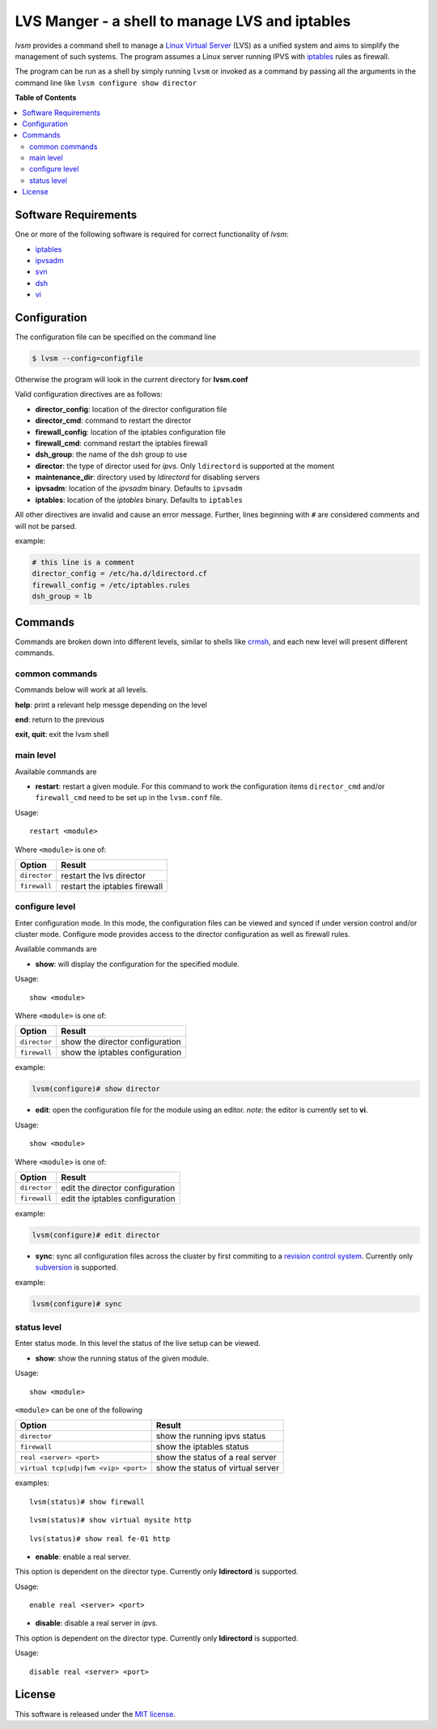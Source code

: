 ************
LVS Manger - a shell to manage LVS and iptables
************
.. image:: https://secure.travis-ci.org/khosrow/lvsm.png
   :target: https://travis-ci.org/#!/khosrow/lvsm

*lvsm* provides a command shell to manage a `Linux Virtual Server`_ (LVS) 
as a unified system and aims to simplify the management of such systems.
The program assumes a Linux server running IPVS with `iptables`_
rules as firewall.

The program can be run as a shell by simply running ``lvsm`` or invoked as a command by passing all the arguments
in the command line like ``lvsm configure show director``

**Table of Contents**

.. contents::
    :local:
    :depth: 2
    :backlinks: none

=====================
Software Requirements
=====================

One or more of the following software is required for correct functionality of *lvsm*:

* `iptables`_
* `ipvsadm`_
* `svn`_
* `dsh`_
* `vi`_

=============
Configuration
=============

The configuration file can be specified on the command line

.. code-block::

    $ lvsm --config=configfile
    
Otherwise the program will look in the current directory for **lvsm.conf**

Valid configuration directives are as follows:

* **director_config**: location of the director configuration file
* **director_cmd**: command to restart the director
* **firewall_config**: location of the iptables configuration file
* **firewall_cmd**: command restart the iptables firewall
* **dsh_group**: the name of the dsh group to use 
* **director**: the type of director used for *ipvs*. Only ``ldirectord`` is supported at the moment
* **maintenance_dir**: directory used by *ldirectord* for disabling servers
* **ipvsadm**: location of the *ipvsadm* binary. Defaults to ``ipvsadm``
* **iptables**: location of the *iptables* binary. Defaults to ``iptables``


All other directives are invalid and cause an error message. Further, lines beginning with ``#`` are considered
comments and will not be parsed.

example:

.. code-block:: conf

    # this line is a comment
    director_config = /etc/ha.d/ldirectord.cf
    firewall_config = /etc/iptables.rules
    dsh_group = lb

========
Commands
========

Commands are broken down into different levels, similar to shells like 
`crmsh`_, and each new level will present different commands.

---------------
common commands
---------------

Commands below will work at all levels.

**help**: print a relevant help messge depending on the level

**end**: return to the previous

**exit, quit**: exit the lvsm shell

---------------
main level
---------------

Available commands are

* **restart**: restart a given module. For this command to work the configuration items ``director_cmd`` and/or ``firewall_cmd`` need to be set up in the ``lvsm.conf`` file.

Usage:

::

    restart <module>

Where ``<module>`` is one of:

+------------------------------------+-------------------------------------+
| Option                             | Result                              |
+====================================+=====================================+
|``director``                        | restart the lvs director            |
+------------------------------------+-------------------------------------+
|``firewall``                        | restart the iptables firewall       |
+------------------------------------+-------------------------------------+


---------------
configure level
---------------

Enter configuration mode. In this mode, the configuration files can be viewed and synced if under version
control and/or cluster mode. Configure mode provides access to the director configuration as well as firewall rules. 

Available commands are

* **show**: will display the configuration for the specified module. 

Usage: 

::

    show <module>
    
    
Where ``<module>`` is one of:

+------------------------------------+-------------------------------------+
| Option                             | Result                              |
+====================================+=====================================+
|``director``                        | show the director configuration     |
+------------------------------------+-------------------------------------+
|``firewall``                        | show the iptables configuration     |
+------------------------------------+-------------------------------------+

example:

.. code-block::

    lvsm(configure)# show director


* **edit**: open the configuration file for the module using an editor. *note:* the editor is currently set to **vi**.

Usage:

::
    
    show <module>

Where ``<module>`` is one of:

+------------------------------------+-------------------------------------+
| Option                             | Result                              |
+====================================+=====================================+
|``director``                        | edit the director configuration     |
+------------------------------------+-------------------------------------+
|``firewall``                        | edit the iptables configuration     |
+------------------------------------+-------------------------------------+


example:

.. code-block::

    lvsm(configure)# edit director
                                                                                                    
* **sync**: sync all configuration files across the cluster by first commiting to a `revision control system`_. Currently only `subversion`_ is supported.

example:

.. code-block::

    lvsm(configure)# sync


------------
status level
------------

Enter status mode. In this level the status of the live setup can be viewed.

* **show**: show the running status of the given module. 

Usage:

::

    show <module>
    
``<module>`` can be one of the following

+------------------------------------+-------------------------------------+
| Option                             | Result                              |
+====================================+=====================================+
|``director``                        | show the running ipvs status        |
+------------------------------------+-------------------------------------+
|``firewall``                        | show the iptables status            |
+------------------------------------+-------------------------------------+
|``real <server> <port>``            | show the status of a real server    |
+------------------------------------+-------------------------------------+
|``virtual tcp|udp|fwm <vip> <port>``| show the status of virtual server   |
+------------------------------------+-------------------------------------+

examples:

::

    lvsm(status)# show firewall

::

    lvsm(status)# show virtual mysite http

::
    
    lvs(status)# show real fe-01 http

* **enable**: enable a real server. 
This option is dependent on the director type. Currently only **ldirectord** is supported.

Usage:

::

    enable real <server> <port>

* **disable**: disable a real server in *ipvs*. 
This option is dependent on the director type. Currently only **ldirectord** is supported.

Usage:

::

    disable real <server> <port>

=======
License
=======
This software is released under the `MIT license`_.

.. _Linux Virtual Server: http://www.linuxvirtualserver.org/
.. _iptables: http://www.netfilter.org/projects/iptables
.. _crmsh: http://savannah.nongnu.org/projects/crmsh/
.. _revision control system: http://en.wikipedia.org/wiki/Revision_control
.. _subversion: http://subversion.tigris.org
.. _MIT license: https://github.com/khosrow/lvsm/blob/master/LICENSE.rst
.. _ipvsadm: http://www.linuxvirtualserver.org/software/ipvs.html
.. _svn: http://subversion.tigris.org/
.. _dsh: http://www.netfort.gr.jp/~dancer/software/dsh.html.en
.. _vi: http://en.wikipedia.org/wiki/Vi

